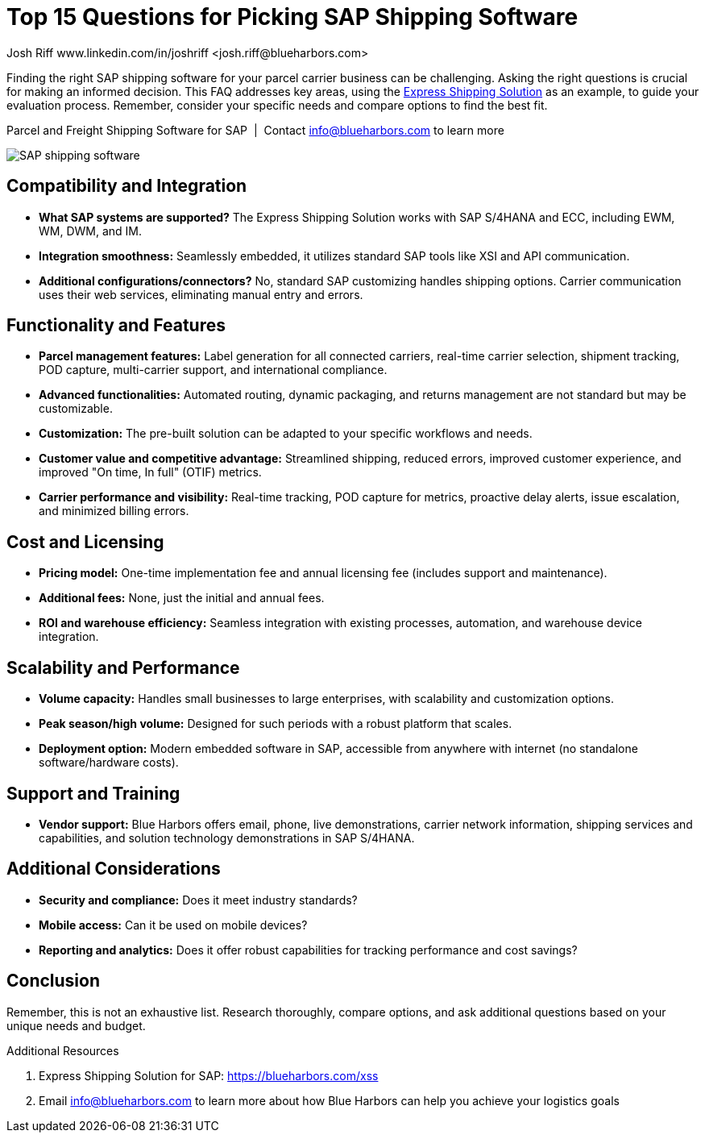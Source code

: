 = Top 15 Questions for Picking SAP Shipping Software
Josh Riff www.linkedin.com/in/joshriff <josh.riff@blueharbors.com>
:showtitle:
:page-navtitle: 15+ FAQs
:page-description: Common questions about the Express Shipping Solution are raised and answered here.
:page-copyright: Common Commons license BY-NC-ND
:page-root: ../../../
:imagesdir: ../assets
:data-uri: // Embed images directly into the document by setting the data-uri document attribute.
:homepage: https://erp-parcel-shipping-extension.com/

+++
<script type="application/ld+json">
{
   "@context": "https://schema.org/",
      "@type": "BlogPosting",
      "@id": "https://erp-parcel-shipping-extension.com/2024/01/09/modern-package-delivery/#BlogPosting",
      "mainEntityOfPage": "https://erp-parcel-shipping-extension.com/2024/01/09/modern-package-delivery",
      "url": "https://erp-parcel-shipping-extension.com/2024/01/09/modern-package-delivery",
      "about": {"@id": "https://blueharbors.com/xss/#Product"},
      "headline": "Top 15 Questions for Picking SAP Shipping Software",
      "name": "Top 15 Questions for Picking SAP Shipping Software",
      "description": "Finding the right SAP shipping software for your parcel carrier business can be challenging. Asking the right questions is crucial for making an informed decision. This FAQ addresses key areas, using the Express Shipping Solution as an example, to guide your evaluation process. Remember, consider your specific needs and compare options to find the best fit.",
      "datePublished": "2024-01-09T08:00:00+05:00",
      "dateModified": "2024-01-09T09:00:00+05:00",
      "inLanguage": "en-US",
      "author": {
         "@type": "Person",
         "@id": "https://www.linkedin.com/in/joshriff#Person",
         "name": "Josh Riff",
         "url": "https://www.linkedin.com/in/joshriff",
         "knowsAbout": [
            "https://www.sap.com",
         "https://en.wikipedia.org/wiki/Package_delivery",
         "https://en.wikipedia.org/wiki/Warehouse_management_system",
         "https://en.wikipedia.org/wiki/Supply_chain_management",
         "https://en.wikipedia.org/wiki/Information_technology_consulting"
         ]
      },
      "copyrightHolder": {
         "@id": "https://www.linkedin.com/in/joshriff#Person"
      },
      "copyrightYear": "2024",
      "image": [
         "https://blueharbors.com/xss/assets/img/xss/1x1/truck-08.jpg",
      "https://blueharbors.com/xss/assets/img/xss/4x3/truck-08.jpg",
      "https://blueharbors.com/xss/assets/img/xss/16x9/truck-08.jpg"
      ],
      "isPartOf": {
         "@type" : "Blog",
         "@id": "https://erp-parcel-shipping-extension.com/",
         "isPartOf":{"@id": "https://blueharbors.com/xss/#Product"},
         "name": "Parcel and Freight Shipping Software for SAP",
         "publisher": {
            "@id": "https://www.linkedin.com/in/joshriff#Person"
         }
      },
      "isBasedOn": {
         "@type": "CreativeWork",
         "name": "Package delivery",
         "publisher": {
                     "@id": "https://www.linkedin.com/in/joshriff#Person"
                     },
         "url": "https://blueharbors.com/xss"
      },
      "sameAs": "https://blueharbors.com/xss",
      "genre":["shipping software","logistics software","supply chain software", "shipping API"],
      "keywords": [
         "SAP shipping",
      "SAP logistics",
      "Parcel carriers",
      "Shipping software for SAP"
      ]
}
</script>
+++


Finding the right SAP shipping software for your parcel carrier business can be challenging. Asking the right questions is crucial for making an informed decision. This FAQ addresses key areas, using the https://blueharbors.com/xss[Express Shipping Solution] as an example, to guide your evaluation process. Remember, consider your specific needs and compare options to find the best fit.

.Parcel and Freight Shipping Software for SAP{nbsp}{nbsp}|{nbsp}{nbsp}Contact info@blueharbors.com to learn more
image:trucks/truck-06.jpg[SAP shipping software]

== Compatibility and Integration
- *What SAP systems are supported?* The Express Shipping Solution works with SAP S/4HANA and ECC, including EWM, WM, DWM, and IM.
- *Integration smoothness:* Seamlessly embedded, it utilizes standard SAP tools like XSI and API communication.
- *Additional configurations/connectors?* No, standard SAP customizing handles shipping options. Carrier communication uses their web services, eliminating manual entry and errors.

== Functionality and Features
- *Parcel management features:* Label generation for all connected carriers, real-time carrier selection, shipment tracking, POD capture, multi-carrier support, and international compliance.
- *Advanced functionalities:* Automated routing, dynamic packaging, and returns management are not standard but may be customizable.
- *Customization:* The pre-built solution can be adapted to your specific workflows and needs.
- *Customer value and competitive advantage:* Streamlined shipping, reduced errors, improved customer experience, and improved "On time, In full" (OTIF) metrics.
- *Carrier performance and visibility:* Real-time tracking, POD capture for metrics, proactive delay alerts, issue escalation, and minimized billing errors.

== Cost and Licensing
- *Pricing model:* One-time implementation fee and annual licensing fee (includes support and maintenance).
- *Additional fees:* None, just the initial and annual fees.
- *ROI and warehouse efficiency:* Seamless integration with existing processes, automation, and warehouse device integration.

== Scalability and Performance
- *Volume capacity:* Handles small businesses to large enterprises, with scalability and customization options.
- *Peak season/high volume:* Designed for such periods with a robust platform that scales.
- *Deployment option:* Modern embedded software in SAP, accessible from anywhere with internet (no standalone software/hardware costs).



== Support and Training
- *Vendor support:* Blue Harbors offers email, phone, live demonstrations, carrier network information, shipping services and capabilities, and solution technology demonstrations in SAP S/4HANA.


== Additional Considerations
- *Security and compliance:* Does it meet industry standards?
- *Mobile access:* Can it be used on mobile devices?
- *Reporting and analytics:* Does it offer robust capabilities for tracking performance and cost savings?



== Conclusion
Remember, this is not an exhaustive list. Research thoroughly, compare options, and ask additional questions based on your unique needs and budget.

.Additional Resources
. Express Shipping Solution for SAP: https://blueharbors.com/xss
. Email info@blueharbors.com to learn more about how Blue Harbors can help you achieve your logistics goals

